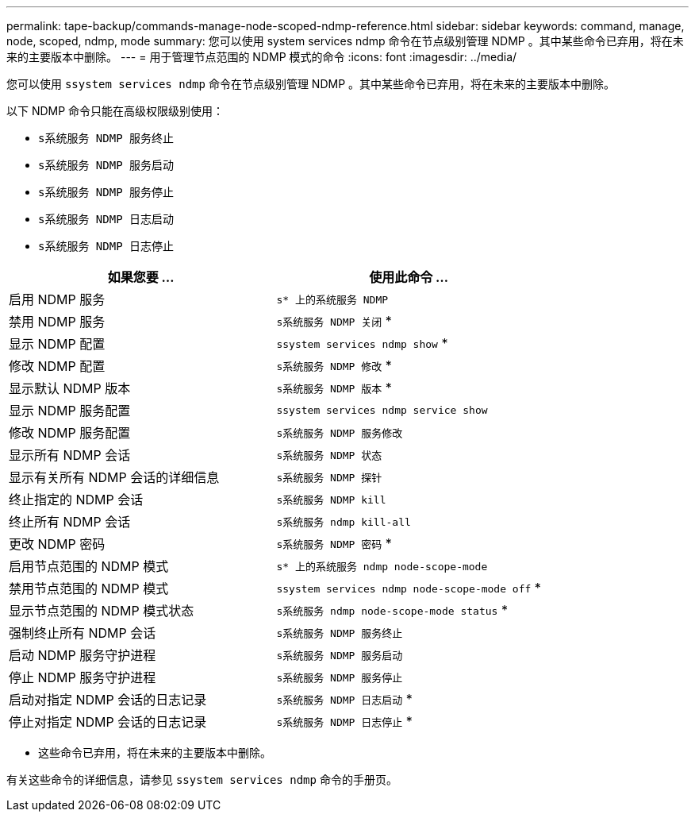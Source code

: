 ---
permalink: tape-backup/commands-manage-node-scoped-ndmp-reference.html 
sidebar: sidebar 
keywords: command, manage, node, scoped, ndmp, mode 
summary: 您可以使用 system services ndmp 命令在节点级别管理 NDMP 。其中某些命令已弃用，将在未来的主要版本中删除。 
---
= 用于管理节点范围的 NDMP 模式的命令
:icons: font
:imagesdir: ../media/


[role="lead"]
您可以使用 `ssystem services ndmp` 命令在节点级别管理 NDMP 。其中某些命令已弃用，将在未来的主要版本中删除。

以下 NDMP 命令只能在高级权限级别使用：

* `s系统服务 NDMP 服务终止`
* `s系统服务 NDMP 服务启动`
* `s系统服务 NDMP 服务停止`
* `s系统服务 NDMP 日志启动`
* `s系统服务 NDMP 日志停止`


|===
| 如果您要 ... | 使用此命令 ... 


 a| 
启用 NDMP 服务
 a| 
`s* 上的系统服务 NDMP`



 a| 
禁用 NDMP 服务
 a| 
`s系统服务 NDMP 关闭` *



 a| 
显示 NDMP 配置
 a| 
`ssystem services ndmp show` *



 a| 
修改 NDMP 配置
 a| 
`s系统服务 NDMP 修改` *



 a| 
显示默认 NDMP 版本
 a| 
`s系统服务 NDMP 版本` *



 a| 
显示 NDMP 服务配置
 a| 
`ssystem services ndmp service show`



 a| 
修改 NDMP 服务配置
 a| 
`s系统服务 NDMP 服务修改`



 a| 
显示所有 NDMP 会话
 a| 
`s系统服务 NDMP 状态`



 a| 
显示有关所有 NDMP 会话的详细信息
 a| 
`s系统服务 NDMP 探针`



 a| 
终止指定的 NDMP 会话
 a| 
`s系统服务 NDMP kill`



 a| 
终止所有 NDMP 会话
 a| 
`s系统服务 ndmp kill-all`



 a| 
更改 NDMP 密码
 a| 
`s系统服务 NDMP 密码` *



 a| 
启用节点范围的 NDMP 模式
 a| 
`s* 上的系统服务 ndmp node-scope-mode`



 a| 
禁用节点范围的 NDMP 模式
 a| 
`ssystem services ndmp node-scope-mode off` *



 a| 
显示节点范围的 NDMP 模式状态
 a| 
`s系统服务 ndmp node-scope-mode status` *



 a| 
强制终止所有 NDMP 会话
 a| 
`s系统服务 NDMP 服务终止`



 a| 
启动 NDMP 服务守护进程
 a| 
`s系统服务 NDMP 服务启动`



 a| 
停止 NDMP 服务守护进程
 a| 
`s系统服务 NDMP 服务停止`



 a| 
启动对指定 NDMP 会话的日志记录
 a| 
`s系统服务 NDMP 日志启动` *



 a| 
停止对指定 NDMP 会话的日志记录
 a| 
`s系统服务 NDMP 日志停止` *

|===
* 这些命令已弃用，将在未来的主要版本中删除。


有关这些命令的详细信息，请参见 `ssystem services ndmp` 命令的手册页。

